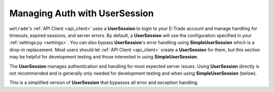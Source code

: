 .. _user_session:

==================================
Managing Auth with **UserSession**
==================================

``wetrade``'s :ref:`API Client <api_client>` uses a **UserSession** to login to
your E-Trade account and manage handling for timeouts, expired sessions, and
server errors. By default, a **UserSession** will use the configuration specified
in your :ref:`settings.py <settings>`. You can also bypass **UserSession**'s 
error handling using **SimpleUserSession** which is a drop-in replacement. Most
users should let :ref:`API Client <api_client>` create a **UserSession** for them,
but this section may be helpful for development testing and those interested 
in using **SimpleUserSession**.

.. py:class:: wetrade.user_session.UserSession(config=None)

The **UserSession** manages authentication and handling for most expected server
issues. Using **UserSession** directly is not recommended and is generally only
needed for development testing and when using **SimpleUserSession** (below).

.. py:class:: wetrade.user_session.SimpleUserSession(config=None)

This is a simplified version of **UserSession** that bypasses all error and 
exception handling.

